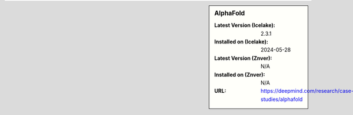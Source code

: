 .. sidebar:: AlphaFold

   :Latest Version (Icelake): 2.3.1
   :Installed on (Icelake): 2024-05-28
   :Latest Version (Znver): N/A
   :Installed on (Znver): N/A
   :URL: https://deepmind.com/research/case-studies/alphafold
